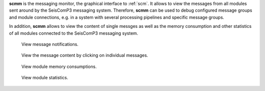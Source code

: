 **scmm** is the messaging monitor, the graphical interface to :ref:`scm`. It allows to
view the messages from all modules sent around by the SeisComP3 messaging system.
Therefore, **scmm** can be used to debug configured message groups and module
connections, e.g. in a system with several processing pipelines and specific
message groups.

In addition, **scmm** allows to view the content of single messges
as well as the memory consumption and other statistics of all modules connected
to the SeisComP3 messaging system.

.. figure:: media/scmm_messages.png
   :width: 8cm

   View message notifications.

.. figure:: media/scmm_message.png
   :width: 8cm

   View the message content by clicking on individual messages.

.. figure:: media/scmm_clients.png
   :width: 8cm

   View module memory consumptions.

.. figure:: media/scmm_statistics.png
   :width: 8cm

   View module statistics.

